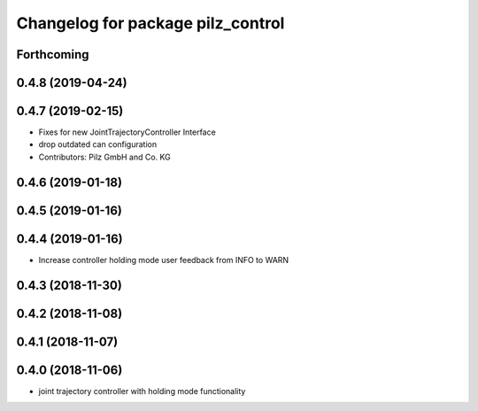 ^^^^^^^^^^^^^^^^^^^^^^^^^^^^^^^^^^
Changelog for package pilz_control
^^^^^^^^^^^^^^^^^^^^^^^^^^^^^^^^^^

Forthcoming
-----------

0.4.8 (2019-04-24)
------------------

0.4.7 (2019-02-15)
------------------
* Fixes for new JointTrajectoryController Interface
* drop outdated can configuration
* Contributors: Pilz GmbH and Co. KG

0.4.6 (2019-01-18)
------------------

0.4.5 (2019-01-16)
------------------

0.4.4 (2019-01-16)
------------------
* Increase controller holding mode user feedback from INFO to WARN

0.4.3 (2018-11-30)
------------------

0.4.2 (2018-11-08)
------------------

0.4.1 (2018-11-07)
------------------

0.4.0 (2018-11-06)
------------------
* joint trajectory controller with holding mode functionality
